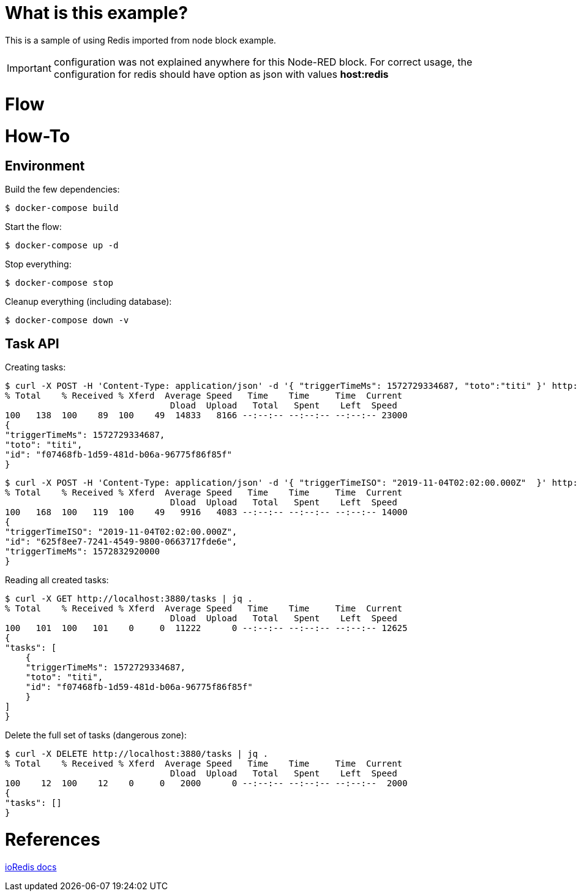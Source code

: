 # What is this example?

This is a sample of using Redis imported from node block example.

IMPORTANT: configuration was not explained anywhere for this Node-RED block. For correct usage, the configuration for redis should have option as json with values *host:redis*

# Flow

# How-To

## Environment

Build the few dependencies:

    $ docker-compose build

Start the flow:

    $ docker-compose up -d

Stop everything:

    $ docker-compose stop

Cleanup everything (including database):

    $ docker-compose down -v

## Task API

Creating tasks:

    $ curl -X POST -H 'Content-Type: application/json' -d '{ "triggerTimeMs": 1572729334687, "toto":"titi" }' http://localhost:3880/tasks | jq .
    % Total    % Received % Xferd  Average Speed   Time    Time     Time  Current
                                    Dload  Upload   Total   Spent    Left  Speed
    100   138  100    89  100    49  14833   8166 --:--:-- --:--:-- --:--:-- 23000
    {
    "triggerTimeMs": 1572729334687,
    "toto": "titi",
    "id": "f07468fb-1d59-481d-b06a-96775f86f85f"
    }

    $ curl -X POST -H 'Content-Type: application/json' -d '{ "triggerTimeISO": "2019-11-04T02:02:00.000Z"  }' http://localhost:3880/tasks | jq .
    % Total    % Received % Xferd  Average Speed   Time    Time     Time  Current
                                    Dload  Upload   Total   Spent    Left  Speed
    100   168  100   119  100    49   9916   4083 --:--:-- --:--:-- --:--:-- 14000
    {
    "triggerTimeISO": "2019-11-04T02:02:00.000Z",
    "id": "625f8ee7-7241-4549-9800-0663717fde6e",
    "triggerTimeMs": 1572832920000
    }

Reading all created tasks:

    $ curl -X GET http://localhost:3880/tasks | jq .
    % Total    % Received % Xferd  Average Speed   Time    Time     Time  Current
                                    Dload  Upload   Total   Spent    Left  Speed
    100   101  100   101    0     0  11222      0 --:--:-- --:--:-- --:--:-- 12625
    {
    "tasks": [
        {
        "triggerTimeMs": 1572729334687,
        "toto": "titi",
        "id": "f07468fb-1d59-481d-b06a-96775f86f85f"
        }
    ]
    }

Delete the full set of tasks (dangerous zone):

    $ curl -X DELETE http://localhost:3880/tasks | jq .
    % Total    % Received % Xferd  Average Speed   Time    Time     Time  Current
                                    Dload  Upload   Total   Spent    Left  Speed
    100    12  100    12    0     0   2000      0 --:--:-- --:--:-- --:--:--  2000
    {
    "tasks": []
    }


# References

link:https://ioredis.readthedocs.io/en/latest/API/[ioRedis docs]